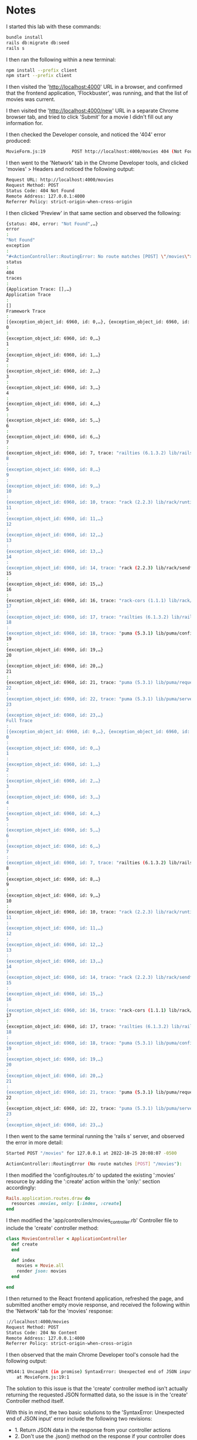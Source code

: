 * Notes
I started this lab with these commands:
#+begin_src bash
bundle install
rails db:migrate db:seed
rails s
#+end_src

I then ran the following within a new terminal:
#+begin_src bash
npm install --prefix client
npm start --prefix client
#+end_src

I then visited the 'http://localhost:4000' URL in a browser, and confirmed that the frontend application, 'Flockbuster', was running, and that the list of movies was current.

I then visited the 'http://localhost:4000/new' URL in a separate Chrome browser tab, and tried to click 'Submit' for a movie I didn't fill out any information for.

I then checked the Developer console, and noticed the '404' error produced:
#+begin_src bash
MovieForm.js:19          POST http://localhost:4000/movies 404 (Not Found)
#+end_src

I then went to the 'Network' tab in the Chrome Developer tools, and clicked 'movies' > Headers and noticed the following output:
#+begin_src bash
Request URL: http://localhost:4000/movies
Request Method: POST
Status Code: 404 Not Found
Remote Address: 127.0.0.1:4000
Referrer Policy: strict-origin-when-cross-origin
#+end_src

I then clicked 'Preview' in that same section and observed the following:
#+begin_src bash
{status: 404, error: "Not Found",…}
error
:
"Not Found"
exception
:
"#<ActionController::RoutingError: No route matches [POST] \"/movies\">"
status
:
404
traces
:
{Application Trace: [],…}
Application Trace
:
[]
Framework Trace
:
[{exception_object_id: 6960, id: 0,…}, {exception_object_id: 6960, id: 1,…},…]
0
:
{exception_object_id: 6960, id: 0,…}
1
:
{exception_object_id: 6960, id: 1,…}
2
:
{exception_object_id: 6960, id: 2,…}
3
:
{exception_object_id: 6960, id: 3,…}
4
:
{exception_object_id: 6960, id: 4,…}
5
:
{exception_object_id: 6960, id: 5,…}
6
:
{exception_object_id: 6960, id: 6,…}
7
:
{exception_object_id: 6960, id: 7, trace: "railties (6.1.3.2) lib/rails/rack/logger.rb:26:in `call'"}
8
:
{exception_object_id: 6960, id: 8,…}
9
:
{exception_object_id: 6960, id: 9,…}
10
:
{exception_object_id: 6960, id: 10, trace: "rack (2.2.3) lib/rack/runtime.rb:22:in `call'"}
11
:
{exception_object_id: 6960, id: 11,…}
12
:
{exception_object_id: 6960, id: 12,…}
13
:
{exception_object_id: 6960, id: 13,…}
14
:
{exception_object_id: 6960, id: 14, trace: "rack (2.2.3) lib/rack/sendfile.rb:110:in `call'"}
15
:
{exception_object_id: 6960, id: 15,…}
16
:
{exception_object_id: 6960, id: 16, trace: "rack-cors (1.1.1) lib/rack/cors.rb:100:in `call'"}
17
:
{exception_object_id: 6960, id: 17, trace: "railties (6.1.3.2) lib/rails/engine.rb:539:in `call'"}
18
:
{exception_object_id: 6960, id: 18, trace: "puma (5.3.1) lib/puma/configuration.rb:249:in `call'"}
19
:
{exception_object_id: 6960, id: 19,…}
20
:
{exception_object_id: 6960, id: 20,…}
21
:
{exception_object_id: 6960, id: 21, trace: "puma (5.3.1) lib/puma/request.rb:75:in `handle_request'"}
22
:
{exception_object_id: 6960, id: 22, trace: "puma (5.3.1) lib/puma/server.rb:437:in `process_client'"}
23
:
{exception_object_id: 6960, id: 23,…}
Full Trace
:
[{exception_object_id: 6960, id: 0,…}, {exception_object_id: 6960, id: 1,…},…]
0
:
{exception_object_id: 6960, id: 0,…}
1
:
{exception_object_id: 6960, id: 1,…}
2
:
{exception_object_id: 6960, id: 2,…}
3
:
{exception_object_id: 6960, id: 3,…}
4
:
{exception_object_id: 6960, id: 4,…}
5
:
{exception_object_id: 6960, id: 5,…}
6
:
{exception_object_id: 6960, id: 6,…}
7
:
{exception_object_id: 6960, id: 7, trace: "railties (6.1.3.2) lib/rails/rack/logger.rb:26:in `call'"}
8
:
{exception_object_id: 6960, id: 8,…}
9
:
{exception_object_id: 6960, id: 9,…}
10
:
{exception_object_id: 6960, id: 10, trace: "rack (2.2.3) lib/rack/runtime.rb:22:in `call'"}
11
:
{exception_object_id: 6960, id: 11,…}
12
:
{exception_object_id: 6960, id: 12,…}
13
:
{exception_object_id: 6960, id: 13,…}
14
:
{exception_object_id: 6960, id: 14, trace: "rack (2.2.3) lib/rack/sendfile.rb:110:in `call'"}
15
:
{exception_object_id: 6960, id: 15,…}
16
:
{exception_object_id: 6960, id: 16, trace: "rack-cors (1.1.1) lib/rack/cors.rb:100:in `call'"}
17
:
{exception_object_id: 6960, id: 17, trace: "railties (6.1.3.2) lib/rails/engine.rb:539:in `call'"}
18
:
{exception_object_id: 6960, id: 18, trace: "puma (5.3.1) lib/puma/configuration.rb:249:in `call'"}
19
:
{exception_object_id: 6960, id: 19,…}
20
:
{exception_object_id: 6960, id: 20,…}
21
:
{exception_object_id: 6960, id: 21, trace: "puma (5.3.1) lib/puma/request.rb:75:in `handle_request'"}
22
:
{exception_object_id: 6960, id: 22, trace: "puma (5.3.1) lib/puma/server.rb:437:in `process_client'"}
23
:
{exception_object_id: 6960, id: 23,…}
#+end_src

I then went to the same terminal running the 'rails s' server, and observed the error in more detail:
#+begin_src bash
Started POST "/movies" for 127.0.0.1 at 2022-10-25 20:08:07 -0500

ActionController::RoutingError (No route matches [POST] "/movies"):
#+end_src

I then modified the 'config/routes.rb' to updated the existing ':movies' resource by adding the ':create' action within the 'only:' section accordingly:
#+begin_src ruby
Rails.application.routes.draw do
  resources :movies, only: [:index, :create]
end
#+end_src

I then modified the 'app/controllers/movies_controller.rb' Controller file to include the 'create' controller method:
#+begin_src ruby
class MoviesController < ApplicationController
  def create
  end

  def index
    movies = Movie.all
    render json: movies
  end

end
#+end_src

I then returned to the React frontend application, refreshed the page, and submitted another empty movie response, and received the following within the 'Network' tab for the 'movies' response:
#+begin_src bash
://localhost:4000/movies
Request Method: POST
Status Code: 204 No Content
Remote Address: 127.0.0.1:4000
Referrer Policy: strict-origin-when-cross-origin
#+end_src

I then observed that the main Chrome Developer tool's console had the following output:
#+begin_src bash
VM144:1 Uncaught (in promise) SyntaxError: Unexpected end of JSON input
    at MovieForm.js:19:1
#+end_src

The solution to this issue is that the 'create' controller method isn't actually returning the requested JSON formatted data, so the issue is in the 'create' Controller method itself.

With this in mind, the two basic solutions to the 'SyntaxError: Unexpected end of JSON input' error include the following two revisions:
- 1. Return JSON data in the response from your controller actions
- 2. Don't use the .json() method on the response if your controller does not respond with JSON data

I then revised the 'app/controllers/movies_controller.rb' Controller file with the following contents to include a 'byebug' debugger:
#+begin_src ruby
class MoviesController < ApplicationController
  def create
    byebug
  end

  def index
    movies = Movie.all
    render json: movies
  end

end
#+end_src

I then refreshed the React frontend application, and submitted an empty form again, and was immediately brought into the 'byebug' debugging console:
#+begin_src bash
(byebug) params
#<ActionController::Parameters {"title"=>"", "year"=>2022, "length"=>"0", "director"=>"", "description"=>"", "poster_url"=>"", "category"=>"", "discount"=>false, "female_director"=>false, "controller"=>"movies", "action"=>"create", "movie"=>{"title"=>"", "year"=>2022, "length"=>"0", "director"=>"", "description"=>"", "poster_url"=>"", "category"=>"", "discount"=>false, "female_director"=>false}} permitted: false>
#+end_src

This corresponds with the 'formData' state variable within the 'client/src/components/MovieForm.js' component.

With this in mind, I adjusted the 'create' method within the 'app/controllers/movies_controller.rb' Controllers file with the following contents:
#+begin_src ruby
class MoviesController < ApplicationController
  def create
    movie = Movie.create(movie_params)
    render json: movie, status: :created
  end

  def index
    movies = Movie.all
    render json: movies
  end

  private

  def movie_params
    params.permit(:title, :year, :length, :director, :description, :poster_url, :category, :discount, :female_director)
  end

end
#+end_src

I then observed the following 'POST' request in the logs:
#+begin_src ruby
Started POST "/movies" for 127.0.0.1 at 2022-10-25 20:29:56 -0500
   (0.7ms)  SELECT sqlite_version(*)
   (0.1ms)  SELECT "schema_migrations"."version" FROM "schema_migrations" ORDER BY "schema_migrations"."version" ASC
Processing by MoviesController#create as */*
  Parameters: {"title"=>"", "year"=>2022, "length"=>"0", "director"=>"", "description"=>"", "poster_url"=>"", "category"=>"", "discount"=>false, "female_director"=>false, "movie"=>{"title"=>"", "year"=>2022, "length"=>"0", "director"=>"", "description"=>"", "poster_url"=>"", "category"=>"", "discount"=>false, "female_director"=>false}}
Unpermitted parameter: :movie
  TRANSACTION (0.0ms)  begin transaction
  ↳ app/controllers/movies_controller.rb:3:in `create'
  Movie Create (0.5ms)  INSERT INTO "movies" ("title", "year", "length", "director", "description", "poster_url", "category", "discount", "female_director", "created_at", "updated_at") VALUES (?, ?, ?, ?, ?, ?, ?, ?, ?, ?, ?)  [["title", ""], ["year", 2022], ["length", 0], ["director", ""], ["description", ""], ["poster_url", ""], ["category", ""], ["discount", 0], ["female_director", 0], ["created_at", "2022-10-26 01:29:56.994801"], ["updated_at", "2022-10-26 01:29:56.994801"]]
  ↳ app/controllers/movies_controller.rb:3:in `create'
  TRANSACTION (1.6ms)  commit transaction
  ↳ app/controllers/movies_controller.rb:3:in `create'
Completed 201 Created in 18ms (Views: 0.3ms | ActiveRecord: 2.9ms | Allocations: 10681)
#+end_src

I then deliberately modified the 'create' method in the 'app/controllers/movie_controllers.rb' Controller file again as per the lab to introduce a deliberate error that's commonly seen aka a typo that generates a '500' error:
#+begin_src ruby
class MoviesController < ApplicationController
  def create
    movie = Movi.create(movie_params)
    render json: movie, status: :created
  end

  def index
    movies = Movie.all
    render json: movies
  end

  private

  def movie_params
    params.permit(:title, :year, :length, :director, :description, :poster_url, :category, :discount, :female_director)
  end

end
#+end_src

This generated a '500' error in the Chrome Developer console:
#+begin_src bash
MovieForm.js:19          POST http://localhost:4000/movies 500 (Internal Server Error)
#+end_src

I then noticed the following error in the Ruby server logs:
#+begin_src bash
Completed 500 Internal Server Error in 1ms (ActiveRecord: 0.5ms | Allocations: 1606)

NameError (uninitialized constant MoviesController::Movi):

app/controllers/movies_controller.rb:3:in `create'
#+end_src

This error indicates where to look for the cause of the error itself:
- The error itself: NameError (uninitialized constant MoviesController::Movi), indicating that we're using a constant Movi incorrectly
- The file and line number of the error: app/controllers/movies_controller.rb:9:in 'create'

General Info For Errors:
- This is general information about what to do for certain errors:

When you see a 404 Not Found error:
- Check the Network Tab on the frontend
- Check the Rails Server logs in the backend
- Add a new route to handle the HTTP Verb + Path for this request

When you see an Unexpected end of JSON input error:
- Check your fetch request
- Check the controller action, and make sure to render json:

When you need to see data from the request in your controller:
- Add a byebug to your controller method
- Make a request from the browser
- Inspect params in the byebug session

When you see a 500 Internal Server Error error:
- Open your Rails server log
- Look for the last request that came through
- Find the error message and stack trace to identify where the error originated

Answers To Check For Understanding:
- Q1. In general, where does it make sense to look when debugging client errors (4XX HTTP Status codes)?
- Answer: For 400 series errors, check the 'Network' tab, check the 'Rails' server logs, and add a new route to handle the 'HTTP Verb' + path for the request
- Q2. In general, where does it make sense to look when debugging server errors (5XX HTTP status codes)?
- Answer: Check the 'Rails' server logs, look at the last request that came through, and find the error message with associated slack trace
- Q3. What causes the Unexpected end of JSON input error and how can we fix it?
- Answer: This might be a spelling error on the associated method in the related 'Controller' method, so check the fetch request, and check the controller method to make sure that json is rendered properly
